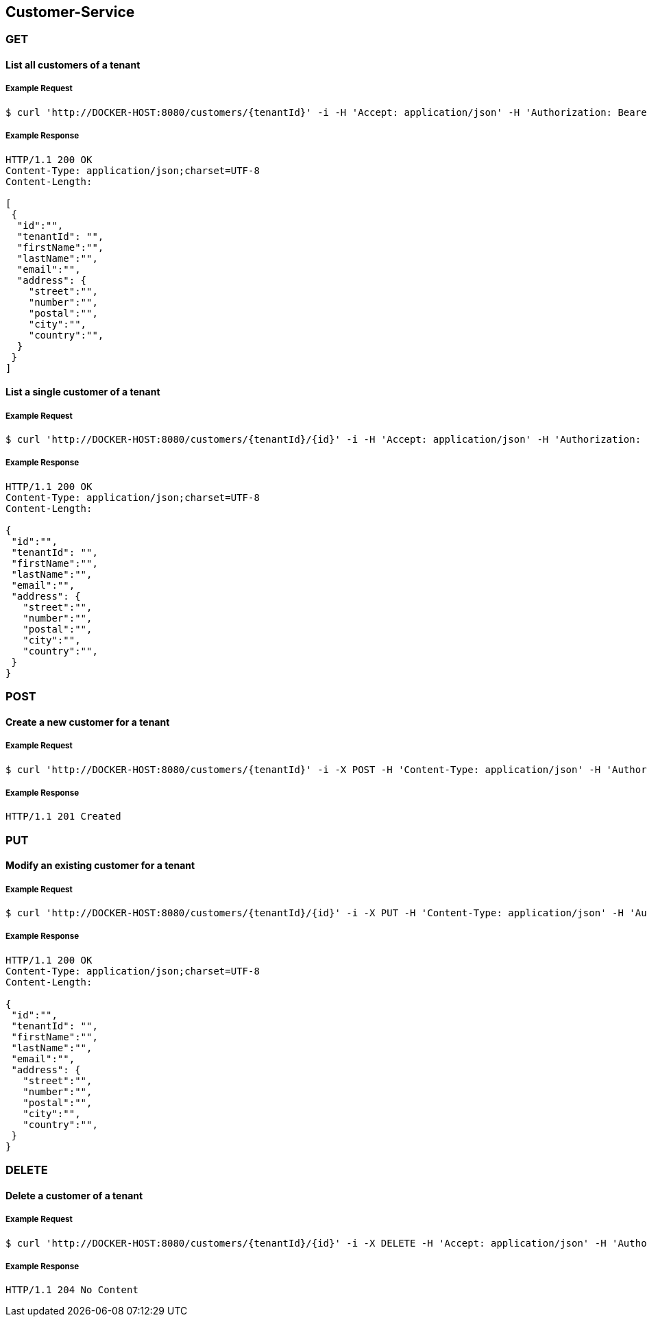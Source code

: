 [customers]
== Customer-Service

=== GET

==== List all customers of a tenant

===== Example Request
[source,bash,options="nowrap"]
----
$ curl 'http://DOCKER-HOST:8080/customers/{tenantId}' -i -H 'Accept: application/json' -H 'Authorization: Bearer: 0b79bab50daca910b000d4f1a2b675d604257e42'
----

===== Example Response
[source,http,options="nowrap"]
----
HTTP/1.1 200 OK
Content-Type: application/json;charset=UTF-8
Content-Length:

[
 {
  "id":"",
  "tenantId": "",
  "firstName":"",
  "lastName":"",
  "email":"",
  "address": {
    "street":"",
    "number":"",
    "postal":"",
    "city":"",
    "country":"",
  }
 }
]
----

==== List a single customer of a tenant

===== Example Request
[source,bash,options="nowrap"]
----
$ curl 'http://DOCKER-HOST:8080/customers/{tenantId}/{id}' -i -H 'Accept: application/json' -H 'Authorization: Bearer: 0b79bab50daca910b000d4f1a2b675d604257e42'
----

===== Example Response
[source,http,options="nowrap"]
----
HTTP/1.1 200 OK
Content-Type: application/json;charset=UTF-8
Content-Length:

{
 "id":"",
 "tenantId": "",
 "firstName":"",
 "lastName":"",
 "email":"",
 "address": {
   "street":"",
   "number":"",
   "postal":"",
   "city":"",
   "country":"",
 }
}
----

=== POST

==== Create a new customer for a tenant
===== Example Request
[source,bash,options="nowrap"]
----
$ curl 'http://DOCKER-HOST:8080/customers/{tenantId}' -i -X POST -H 'Content-Type: application/json' -H 'Authorization: Bearer: 0b79bab50daca910b000d4f1a2b675d604257e42' -d '{"firstName":"", "lastName":"",  "email":"","address": {"street":"","number":"","postal":"","city":"","country":""}}'
----

===== Example Response
[source,http,options="nowrap"]
----
HTTP/1.1 201 Created

----

=== PUT

==== Modify an existing customer for a tenant
===== Example Request
[source,bash,options="nowrap"]
----
$ curl 'http://DOCKER-HOST:8080/customers/{tenantId}/{id}' -i -X PUT -H 'Content-Type: application/json' -H 'Authorization: Bearer: 0b79bab50daca910b000d4f1a2b675d604257e42' -d '{"firstName":"", "lastName":"",  "email":"","address": {"street":"","number":"","postal":"","city":"","country":""}}'
----

===== Example Response
[source,http,options="nowrap"]
----
HTTP/1.1 200 OK
Content-Type: application/json;charset=UTF-8
Content-Length:

{
 "id":"",
 "tenantId": "",
 "firstName":"",
 "lastName":"",
 "email":"",
 "address": {
   "street":"",
   "number":"",
   "postal":"",
   "city":"",
   "country":"",
 }
}

----


=== DELETE

==== Delete a customer of a tenant

===== Example Request
[source,bash,options="nowrap"]
----
$ curl 'http://DOCKER-HOST:8080/customers/{tenantId}/{id}' -i -X DELETE -H 'Accept: application/json' -H 'Authorization: Bearer: 0b79bab50daca910b000d4f1a2b675d604257e42'
----
===== Example Response
[source,http,options="nowrap"]
----
HTTP/1.1 204 No Content

----

